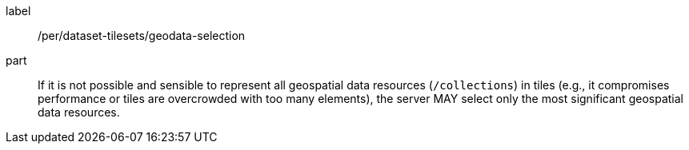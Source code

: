 [[per_dataset-tilesets_geodata-selection]]
////
[width="90%",cols="2,6a"]
|===
^|*Permission {counter:per-id}* |*/per/dataset-tilesets/geodata-selection*
^|A |If it is not possible and sensible to represent all geospatial data resources (`/collections`) in tiles (e.g., it compromises performance or tiles are overcrowded with too many elements), the server MAY select only the most significant geospatial data resources.
|===

////

[permission]
====
[%metadata]
label:: /per/dataset-tilesets/geodata-selection
part:: If it is not possible and sensible to represent all geospatial data resources (`/collections`) in tiles (e.g., it compromises performance or tiles are overcrowded with too many elements), the server MAY select only the most significant geospatial data resources.
====
